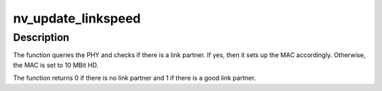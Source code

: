.. -*- coding: utf-8; mode: rst -*-
.. src-file: drivers/net/ethernet/nvidia/forcedeth.c

.. _`nv_update_linkspeed`:

nv_update_linkspeed
===================

.. c:function:: int nv_update_linkspeed(struct net_device *dev)

    Setup the MAC according to the link partner

    :param struct net_device \*dev:
        Network device to be configured

.. _`nv_update_linkspeed.description`:

Description
-----------

The function queries the PHY and checks if there is a link partner.
If yes, then it sets up the MAC accordingly. Otherwise, the MAC is
set to 10 MBit HD.

The function returns 0 if there is no link partner and 1 if there is
a good link partner.

.. This file was automatic generated / don't edit.

